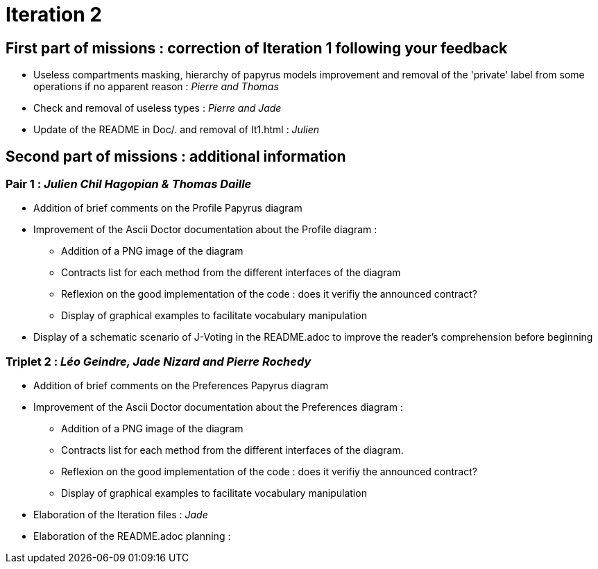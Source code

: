 = Iteration 2

== First part of missions : correction of Iteration 1 following your feedback +

* Useless compartments masking, hierarchy of papyrus models improvement and removal of the 'private' label from some operations if no apparent reason : _Pierre and Thomas_

* Check and removal of useless types : _Pierre and Jade_

* Update of the README in Doc/. and removal of It1.html : _Julien_



==  Second part of missions : additional information +

=== Pair 1 : _Julien Chil Hagopian & Thomas Daille_
* Addition of brief comments on the Profile Papyrus diagram 
* Improvement of the Ascii Doctor documentation about the Profile diagram :
   ** Addition of a PNG image of the diagram
   ** Contracts list for each method from the different interfaces of the diagram
   ** Reflexion on the good implementation of the code : does it verifiy the announced contract? 
   ** Display of graphical examples to facilitate vocabulary manipulation
* Display of a schematic scenario of J-Voting in the README.adoc to improve the reader's comprehension before beginning



=== Triplet 2 : _Léo Geindre, Jade Nizard and Pierre Rochedy_
* Addition of brief comments on the Preferences Papyrus diagram 
* Improvement of the Ascii Doctor documentation about the Preferences diagram :
   ** Addition of a PNG image of the diagram
   ** Contracts list for each method from the different interfaces of the diagram.
   ** Reflexion on the good implementation of the code : does it verifiy the announced contract? 
  ** Display of graphical examples to facilitate vocabulary manipulation

  
  

* Elaboration of the Iteration files : _Jade_

* Elaboration of the README.adoc planning : 


